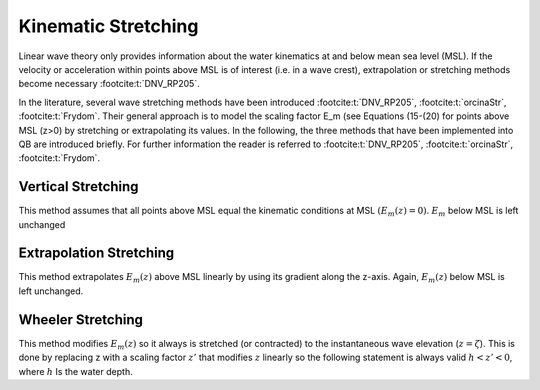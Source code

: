 Kinematic Stretching
====================

Linear wave theory only provides information about the water kinematics at and below mean sea level (MSL). If the velocity or 
acceleration within points above MSL is of interest (i.e. in a wave crest), extrapolation or stretching methods become 
necessary :footcite:t:`DNV_RP205`. 

In the literature, several wave stretching methods have been introduced :footcite:t:`DNV_RP205`, :footcite:t:`orcinaStr`, :footcite:t:`Frydom`.
Their general approach is to model the scaling factor E_m (see Equations (15-(20) for points above MSL (z\ >\ 0) by stretching or extrapolating 
its values. In the following, the three methods that have been implemented into QB are introduced briefly. For further information the reader 
is referred to :footcite:t:`DNV_RP205`, :footcite:t:`orcinaStr`, :footcite:t:`Frydom`.

Vertical Stretching
-------------------
This method assumes that all points above MSL equal the kinematic conditions at MSL :math:`(E_m(z) = 0)`. :math:`E_m` below MSL is left unchanged

Extrapolation Stretching
------------------------

This method extrapolates :math:`E_m(z)` above MSL linearly by  using its gradient along the z-axis. Again, :math:`E_m(z)` below MSL is left unchanged.

Wheeler Stretching
------------------
This method modifies :math:`E_m(z)` so it always is stretched (or contracted) to the instantaneous wave elevation (:math:`z = \zeta`). This is done by replacing 
z with a scaling factor :math:`z'` that  modifies :math:`z` linearly so the following statement is always valid :math:`h < z' < 0`, where :math:`h` Is the water depth.


.. footbibliography::

